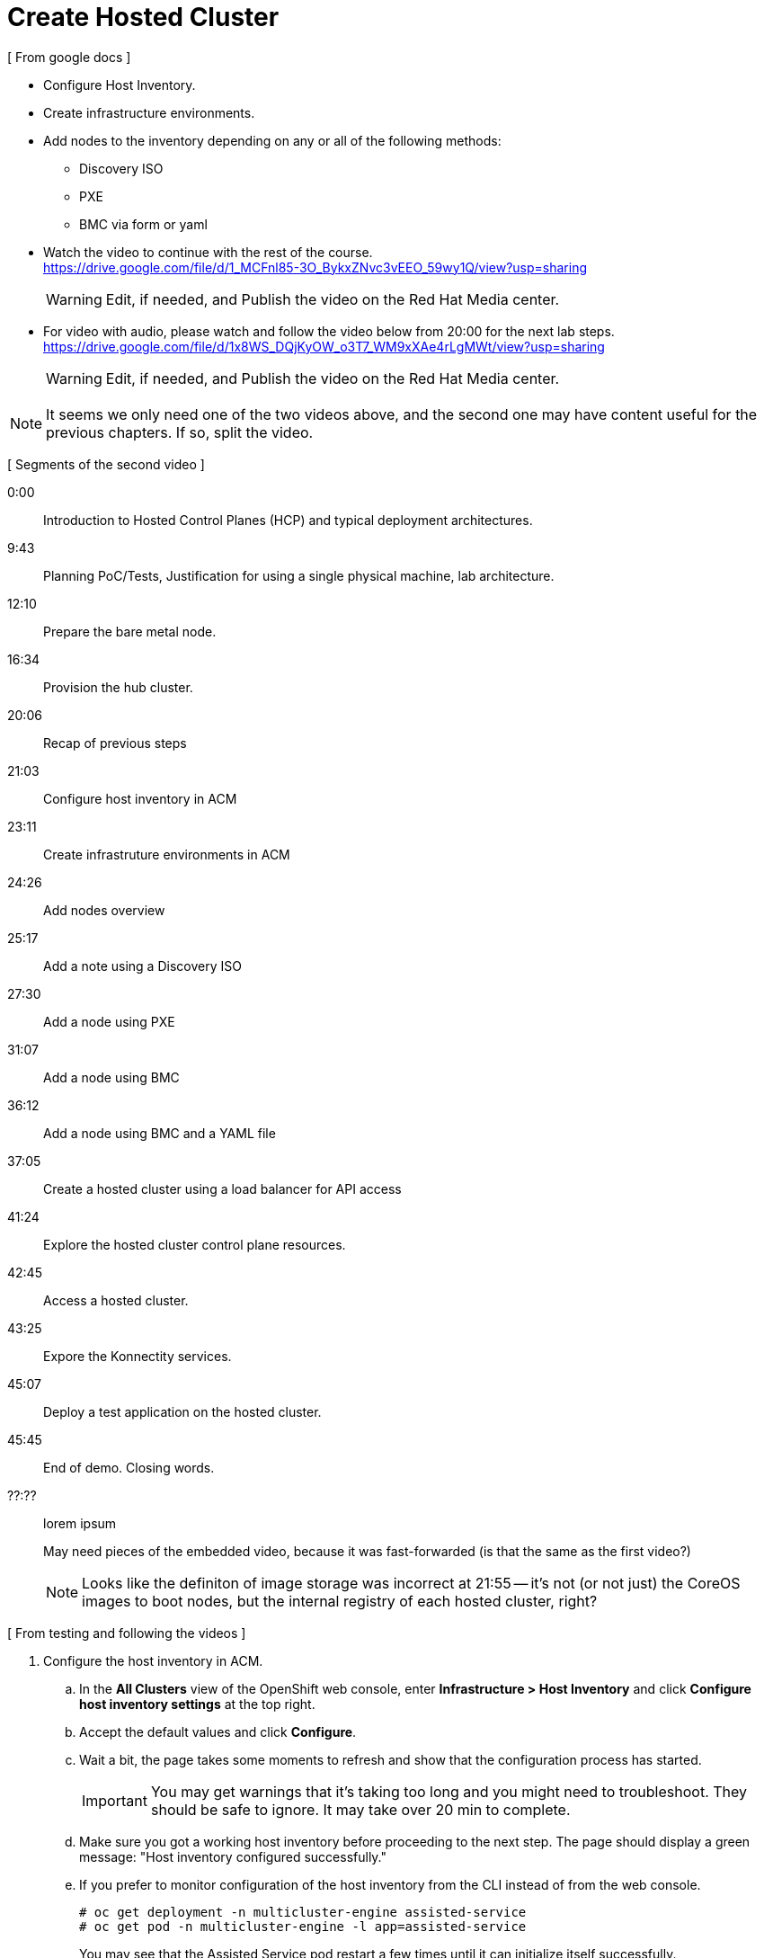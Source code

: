 = Create Hosted Cluster

[ From google docs ]

- Configure Host Inventory.

- Create infrastructure environments.

- Add nodes to the inventory depending on any or all of the following methods:
** Discovery ISO
** PXE
** BMC via form or yaml

- Watch the video to continue with the rest of the course. +
https://drive.google.com/file/d/1_MCFnl85-3O_BykxZNvc3vEEO_59wy1Q/view?usp=sharing
+
WARNING: Edit, if needed, and Publish the video on the Red Hat Media center.

- For video with audio, please watch and follow the video below from 20:00 for the next lab steps. + 
https://drive.google.com/file/d/1x8WS_DQjKyOW_o3T7_WM9xXAe4rLgMWt/view?usp=sharing
+
WARNING: Edit, if needed, and Publish the video on the Red Hat Media center.

NOTE: It seems we only need one of the two videos above, and the second one may have content useful for the previous chapters. If so, split the video.

[ Segments of the second video ]

0:00::
Introduction to Hosted Control Planes (HCP) and typical deployment architectures.

9:43::
Planning PoC/Tests, Justification for using a single physical machine, lab architecture.

12:10::
Prepare the bare metal node.

16:34::
Provision the hub cluster.

20:06::
Recap of previous steps

21:03::
Configure host inventory in ACM

23:11::
Create infrastruture environments in ACM

24:26::
Add nodes overview

25:17::
Add a note using a Discovery ISO

27:30::
Add a node using PXE

31:07::
Add a node using BMC

36:12::
Add a node using BMC and a YAML file

37:05::
Create a hosted cluster using a load balancer for API access

41:24::
Explore the hosted cluster control plane resources.

42:45::
Access a hosted cluster.

43:25::
Expore the Konnectity services.

45:07::
Deploy a test application on the hosted cluster.

45:45::
End of demo. Closing words.

??:??::
lorem ipsum

+
May need pieces of the embedded video, because it was fast-forwarded (is that the same as the first video?)
+
NOTE: Looks like the definiton of image storage was incorrect at 21:55 -- it's not (or not just) the CoreOS images to boot nodes, but the internal registry of each hosted cluster, right?

[ From testing and following the videos ]

1. Configure the host inventory in ACM.

.. In the *All Clusters* view of the OpenShift web console, enter *Infrastructure > Host Inventory* and click *Configure host inventory settings* at the top right.

.. Accept the default values and click *Configure*.

.. Wait a bit, the page takes some moments to refresh and show that the configuration process has started.
+
IMPORTANT: You may get warnings that it's taking too long and you might need to troubleshoot. They should be safe to ignore. It may take over 20 min to complete.

.. Make sure you got a working host inventory before proceeding to the next step. The page should display a green message: "Host inventory configured successfully."

.. If you prefer to monitor configuration of the host inventory from the CLI instead of from the web console.
+
[source,subs="verbatim,quotes"]
--
# oc get deployment -n multicluster-engine assisted-service
# oc get pod -n multicluster-engine -l app=assisted-service
--
+
You may see that the Assisted Service pod restart a few times until it can initialize itself successfully.

2. Create an infrastructure environments in ACM.

.. On the *Host inventory* page, click *Create infrastructure environment*

.. Fill in the form as follows:

... Name: 
..  Location: 
... What else?
... Paste the contents of your OpenShift installation pull secret into the *Pull secret* field.
... Paste your public SSH key a *SSH public key* field. [ Use ~/.ssh/lab_rsa.pub from the root user on the bare metal host? ]

.. Click *Create*

3. Add a host using the discovery ISO

.. On the Host inventory page, enter the infrastructure environment you just created. You may already be there, from the previous step.

.. Click on *Add hosts* and select *With Discovery ISO* to start downloading an ISO disk image. When the download is complete, copy the file to `/var/lib/libvirt/images/`.
+
Add `--no-check-certificate` to your `wget` command.

.. Get the MAC addresses configured in Libvirt's default network for the `c1worker1` host. 
+
[source,subs="verbatim,quotes"]
--
# virsh net-dumpxml default | grep c1worker1
      <host mac='52:54:00:e2:54:41' name='c1worker1.hub.mylab.com' ip='192.168.122.41'/>
--
+
WARNING: If you do not use one of the MAC address set in Libvirt, your VM will fail to get an IP address and other required network settings like DNS name server addresses, and will fail to boot and connect to the Assisted Installer services on the Hub cluster. *This is NOT in the video!*

.. Start the Virtual Machine Manager (`virt-manager`) and create a new VM named `c1worker1`, with at least 8GiB memory, 2vCPUS, and 100GB of disk, booting from the ISO image you downloaded in the previous step. Be sure you check *Customize configuration before install* on Step 5 of 5.
+
WARNING: craft a virt-install command? See hcp-on-bm/setup_hosted_cluster.yaml
+
NOTE: The video mentions a playbook for VM creation but doesn't name it.
+
NOTE: The video states 2 vCPU but slides #15 and #35 state 4vCPU.

.. Select the NIC of the new VM and set its MAC address to the one you got from a previous step, and click *Begin Installation*.

.. After the VM installation finishes and it reboots, it should appear on the Host inventory of the Hub cluster. Click *Approve host* twice to make the host available for joining hosted clusters. The host status should change to "Available".

.. You could add more hosts using the same discovery ISO, and give each node a different MAC address from the pool preconfigured in Libvirt's default network, but we will experiment with other methods for adding hosts to the inventory of your infrastructure environment.

4. Add a host using PXE.

.. You should be in the list of hosts of your infrastructure environment. Click *Add hosts* and select *With iPXE* to get a script which provides the `initrd` and `kernel` commands required to network boot a host from the Assisted Installer service.
+
NOTE: If you use the "Command to download the iPXE script file" you must add the `--no-check-certificate` option to your `wget` command.

.. Copy the URLs of the initd and kernel, from the iPXE script, and download them. If using `wget` you would create commands _similar_ to the following:
+
[source,subs="verbatim,quotes"]
--
# wget -O initrd.img 'https://assisted-image-service-multicluster-engine.apps.hub.mylab.com/images/34ced53f-84b3-47ec-ae1f-8f6809f47e6c/pxe-initrd?api_key=eyJhbGciOiJFUzI1NiIsInR5cCI6IkpXVCJ9.eyJpbmZyYV9lbnZfaWQiOiIzNGNlZDUzZi04NGIzLTQ3ZWMtYWUxZi04ZjY4MDlmNDdlNmMifQ.3ZJF_HL3OsGjImxOwcmXCzVs_ITQzZN2bhPDpNLTaHcxv7OiUMHM7cxmfOZ_KZ8QQu7vj_-Ng00OXBgUhWAieQ&arch=x86_64&version=4.18' --no-check-certificate
# wget -O vmlinuz 'https://assisted-image-service-multicluster-engine.apps.hub.mylab.com/boot-artifacts/kernel?arch=x86_64&version=4.18' --no-check-certificate
# wget -O rootfs.img 'https://assisted-image-service-multicluster-engine.apps.hub.mylab.com/boot-artifacts/rootfs?arch=x86_64&version=4.18' --no-check-certificate
--

.. Copy the inird, kernel, and rootfs to the helper VM and open an SSH connection to it.
+
[source,subs="verbatim,quotes"]
--
# scp -i ~/.ssh/lab_rsa initrd.img vmlinuz rootfs.img 192.168.122.21:~
# ssh -i ~/.ssh/lab_rsa 192.168.122.21
--

.. On the helper VM, copy the inird and kernel files to the TFTP server images directory, and copy the rootfs file to the BOOTP server directory. 
+
[source,subs="verbatim,quotes"]
--
# cp initrd.img vmlinuz  /var/lib/tftpboot/images/
# cp rootfs.img /var/www/html/bootp/
--

.. Inspect the PXE configuration on the helper VM. It was already configured to use those files by the playbook from a previous activity.
+
[source,subs="verbatim,quotes"]
--
# cat /var/lib/tftpboot/pxelinux.cfg/default
default vesamenu.c32
prompt 0
timeout 60

display boot.msg

label linux
  menu label CoreOS Hosted Cluster PXE
  menu default
  initrd images/initrd.img
  kernel images/vmlinuz coreos.live.rootfs_url=http://192.168.122.21:8080/bootp/rootfs.img random.trust_cpu=on rd.luks.options=discard ignition.firstboot ignition.platform.id=metal console=tty1 console=ttyS1,115200n8 coreos.inst.persistent-kargs="console=tty1 console=ttyS1,115200n8"
--

.. You can now close your SSH connection to the helper VM.

.. Inspect the Libvirt default network settings to verify that it configures the helper VM as the BOOTP server for the network.
+
[source,subs="verbatim,quotes"]
--
# virsh net-dumpxml default | grep bootp
      <bootp file='pxelinux.0' server='192.168.122.21'/>
--

.. Get the MAC addresses configured in Libvirt's default network for the `c1worker2` host.
+
[source,subs="verbatim,quotes"]
--
# virsh net-dumpxml default | grep c1worker2
      <host mac='52:54:00:e2:54:42' name='c1worker1.hub.mylab.com' ip='192.168.122.41'/>
--

.. Back to the Virtual Machine Manager (`virt-manager`) and create a new VM named `c1worker2`, selecting *Manual install*. Configure the VM with at least 8GiB memory, 2vCPUS, and 100GB of disk. Be sure you check *Customize configuration before install* on Step 5 of 5.
+
WARNING: craft a virt-install command? See hcp-on-bm/setup_hosted_cluster.yaml
+
NOTE: The video mentions another playbook for VM creation but doesn't name it.

.. Select the NIC of the new VM and set its MAC address to the one you got from a previous step.

.. Select *Boot Options* and check the NIC as a boot device, so the VM performs PXE boot, and click *Begin Installation*.

.. After the VM installation finishes and it reboots, it should appear on the Host inventory of the Hub cluster. Click *Approve host* twice to make the host available for joining hosted clusters. The host status should change to "Available".

5. [SKIP] Add a host using BMC.

.. The BMC service was already on the bare metal host by the first playbook. [ true? ]
+
WARNING: I'm not sure the vnet## devices on the bm host are the virtual BMC interfaces, and I do not have the vbmc command in the bm host, though the playbook does 'pip install virtualbmc'.
+
According to https://pypi.org/project/virtualbmc/ I should use the ipmitool command, it doesn't mention a vmbc command like in the video.
+
According to https://www.informaticar.net/how-to-install-virtualbmc-on-red-hat/ there are a number of manual steps to perform after that pip command -- and I see nothing in the playbooks.

.. Add the local binaries to the command path, so you can run the binaries from virtualbmc
+
[source,subs="verbatim,quotes"]
--
# export PATH=$PATH:/usr/local/bin
--

.. Looks like there's missing setup to configure and start the BMC server. :-(
+
[source,subs="verbatim,quotes"]
--
# vbmc list
2025-06-18 20:24:10,103 122161 ERROR VirtualBMC [-] Failed to connect to the vbmcd server on port 50891, error: Server response timed out
Failed to connect to the vbmcd server on port 50891, error: Server response timed out
--

6. [SKIP] Add a host using BMC and an YAML file.
+
WARNING: Not actually testing, just recording notes, because I cannot complete the previous step.

7. Create a hosted cluster using a load balancer for API access.

.. Find a domain name to use as the name of your cluster. The helper VM is preconfigured with two domains for use by hosted cluster, which you can find by searching for forwader domains.
+
[source,subs="verbatim,quotes"]
--
# virsh net-dumpxml default | grep forwarder
    <forwarder domain='hub.mylab.com' addr='192.168.122.21'/>
    <forwarder domain='hcp-cluster1.mylab.com' addr='192.168.122.21'/>
    <forwarder domain='hcp-cluster2.mylab.com' addr='192.168.122.21'/>
    <forwarder domain='122.168.192.in-addr.arpa' addr='192.168.122.21'/>
--

.. On the ACM web console (the *All Clusters* perspective of the OpenShift web console), navigate to *Infrastructure > Clusters* and click *Create Cluster*.

.. Fill in the *Cluster Details* page of the Create cluster assistant as follows:

... Choose *Host inventory* for the infrastructure and them *Hosted* for the control plane type.

... Type `hcp-cluster1` as the name of the cluster. Remember that it must be a name aligned with your DNS settings.

... Type `mylab.com` as the base domain name of the cluster. Again, this must be aligned with your DNS settings.

... Select a 4.16 version of OpenShift for your hosted cluster.

... Paste a valid OpenShift pull secret.

... Leave "Infrastructure provide credential" and "Cluster set" empty.

... Click *Next*

.. Fill in the *Node pools* page of the Create cluster assistant as follows:

... Type `2` as the number of hosts of your hosted cluster.

... Leave all other fiedls on their default values.

... Click *Next*

.. Fill in the *Networking* page of the Create cluster assistant as follows:

... Select *Load Balancer* as the API publishing strategy. It uses the MetalLB deployment on the hub cluster to provide load balancers for API and ingress/route access to the hosted cluster.

... Paste the contents of the `~/.ssh/lab_rsa.pub` SSH key.

... Click *Next*

.. Fill in the *Review* page of the Create cluster assistant as follows:

... Set the *YAML* toogle to *On*

... Find the `service: APIServer` field and edit as follows:
+
[source,subs="verbatim,quotes"]
--
...
  services:
  - service: APIServer
    servicePublishingStrategy:
      type: LoadBalancer
      LoadBalancer:
        hostname: api.hcp-cluster1.mylab.com
  - service: OAuthServer
...
--

.. click *Create*.
+
WARNING: got error: secret ssh-key (didn't copy the name) alterady exists. Did I click "create" twice?

8. If your web console does not switch automatically to the `hcp-cluster1` details page, find it at *Infrastructure > Clusters* and monitor, on the *Overview* tab, the progress of deploying its hosted control plane services and its node pool.

.. You can also monitor from the CLI, checking the services on the namespace named after the hosted cluster name twice.
+
[source,subs="verbatim,quotes"]
--
# oc get service -n hcp-cluster1-hcp-cluster1
--
+
You may also notice resources such as PVCs for the etcd database and routes for authentication and other services.
+
WARNING: find the resource that represents the hosted cluster, to get its "ready" status from the CLI.

.. Be patient, it may take over 20 min to finish hosted cluster creation. During that time, control plane services may display a degraded status.
+
NOTE: After a while, I still have some conditions:
+
... ExternalDNSReachable: External DNS is not configured
+
... Degraded: openshift-route-controller-manager deployment has 1 unavailable replicas
+
But the overview declares the cluster as Ready, and it seems all works fine.

9. Access the hosted cluster.

.. On the overview tab of details page for the `hcp-cluster1` cluster, scroll down to find the *Details* panel. Note its status field. if it is ready, click the Console URL link to open a new browser tab with the web console of the hosted cluster. Notice, bellow the Console URL link, the *Reveal credentials* icon that provides the kubeadmin password for the hosted cluster.

.. Navigate to *Compute > Nodes* and see that the cluster has two nodes: `c1worer1` and `c1worker2`, which you provisioned before. Other than the fact there are no master nodes, it looks like any other OpenShift cluster.

.. On the *Details* panel of overview tab of details page for the `hcp-cluster1` cluster, you can also find the API URL for the CLI.

... Remember we set the kubeconfig file for the hosted cluster as read-only, to prevent accidental corruption, so create a new kubeconfig file for the hosted cluster.
+
[source,subs="verbatim,quotes"]
--
# export KUBECONFIG=~/kubeconfig-hcp-cluster1
# oc login --insecure-skip-tls-verify -u kubeadmin https://192.168.122.60:6443
# oc get nodes
# oc get co
--

... Alternatively, you can download a kubeconfig file by clicking *Download kubeconfig* on the details page of your hosted cluster. That kubeconfig uses a client certificate, similar to the installation kubeconfig of OpenShift clusters created by the `openshift-installer` tool.

... You can set the KUBECONFIG environment variable to different files, depending on the cluster you want to connect. This may be simpler than using `oc config` commands to maintain and switch between different contexts.

.. Using your preferred method (web console or CLI) inspect the `kube-system` namespace to see the konnectivity-agent and kube-api-server-proxy pods that connect cluster nodes to their hosted contorl plane. 

10. From now on, you can use the hosted cluster as a regular OpenShift cluster: deploy applications, install operators, configure authentication, and perform other day-2 tasks.

.. Create a new project and deploy a "hello, world" application on the hosted cluster.
+
[source,subs="verbatim,quotes"]
--
# oc new-project test
# oc new-app --name hello --image docker.io/openshift/hello-openshift
# oc expose svc hello
--

.. Wait until the hello pods are ready and running.
+
[source,subs="verbatim,quotes"]
--
# oc get svc,pod
# curl hello-test.apps.hcp-cluster1.mylab.com
--

